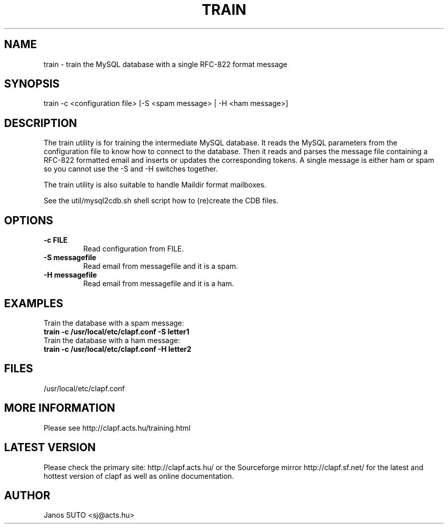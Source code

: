 .\" Manual is created by Janos SUTO, 2006.01.23
.TH "TRAIN" "1" "Januar 23, 2006" "Janos SUTO" "Clapf network filter"
.SH "NAME"
.LP 
train \- train the MySQL database with a single RFC-822 format message
.SH "SYNOPSIS"
.LP 
train -c <configuration file> [-S <spam message> | -H <ham message>]
.SH "DESCRIPTION"
.LP 

The train utility is for training the intermediate MySQL database. It reads
the MySQL parameters from the configuration file to know how to connect to
the database. Then it reads and parses the message file containing a RFC-822
formatted email and inserts or updates the corresponding tokens. A single
message is either ham or spam so you cannot use the -S and -H switches
together.

The train utility is also suitable to handle Maildir format mailboxes.

See the util/mysql2cdb.sh shell script how to (re)create the CDB files.

.SH "OPTIONS"
.LP

.TP

.TP
\fB\-c FILE\fR
Read configuration from FILE.

.TP
\fB\-S messagefile
Read email from messagefile and it is a spam.

.TP
\fB\-H messagefile
Read email from messagefile and it is a ham.

.SH "EXAMPLES"
.LP

.TP
Train the database with a spam message:
.TP
\fBtrain -c /usr/local/etc/clapf.conf -S letter1

.TP
Train the database with a ham message:
.TP
\fBtrain -c /usr/local/etc/clapf.conf -H letter2

.SH "FILES"
.LP
/usr/local/etc/clapf.conf

.SH "MORE INFORMATION"
.LP
Please see http://clapf.acts.hu/training.html 

.SH "LATEST VERSION"
.LP
Please check the primary site: http://clapf.acts.hu/ or the Sourceforge mirror
http://clapf.sf.net/ for the latest and hottest version of clapf as well as
online documentation.

.SH "AUTHOR"
.LP
Janos SUTO <sj@acts.hu>
